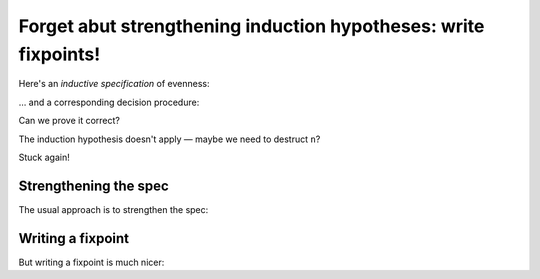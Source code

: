 ==================================================================
 Forget abut strengthening induction hypotheses: write fixpoints!
==================================================================

Here's an *inductive specification* of evenness:

.. coq::

   Inductive Even : nat -> Prop :=
   | EvenO : Even O
   | EvenS : forall n, Even n -> Even (S (S n)).

… and a corresponding decision procedure:

.. coq::

   Fixpoint even (n: nat): bool :=
     match n with
     | 0 => true
     | 1 => false
     | S (S n) => even n
     end.

   (* Ensure that we never unfold [even (S n)] *)
   Arguments even : simpl nomatch.

Can we prove it correct?

.. coq:: unfold

   Lemma even_Even :
     forall n, even n = true <-> Even n. (* .fold *)
   Proof. (* .fold *)
     induction n.
     all: cbn.
     - split.
       all: constructor.
     - Fail apply IHn. (* .fails .no-goals *)

The induction hypothesis doesn't apply — maybe we need to destruct ``n``?

.. coq:: unfold

       destruct n.
       + split; inversion 1.
       +

Stuck again!

.. coq::

   Abort.

Strengthening the spec
======================

The usual approach is to strengthen the spec:

.. coq:: unfold

   Lemma even_Even :
     forall n, (even n = true <-> Even n) /\
          (even (S n) = true <-> Even (S n)). (* .fold *)
   Proof. (* .fold *)
     induction n; cbn.
     - repeat split; cbn.
       all: try constructor.
       all: inversion 1.
     - destruct IHn as ((Hne & HnE) & (HSne & HSnE)).
       repeat split; cbn.
       all: eauto using EvenS.
       inversion 1; eauto.
   Qed.

Writing a fixpoint
==================

But writing a fixpoint is much nicer:

.. coq:: unfold

   Fixpoint even_Even_fp (n: nat):
     even n = true <-> Even n. (* .fold *)
   Proof. (* .fold *)
     destruct n as [ | [ | n ] ]; cbn.
     - repeat constructor.
     - split; inversion 1.
     - split.
       + constructor; apply even_Even_fp; assumption.
       + inversion 1; apply even_Even_fp; assumption.
   Qed.
